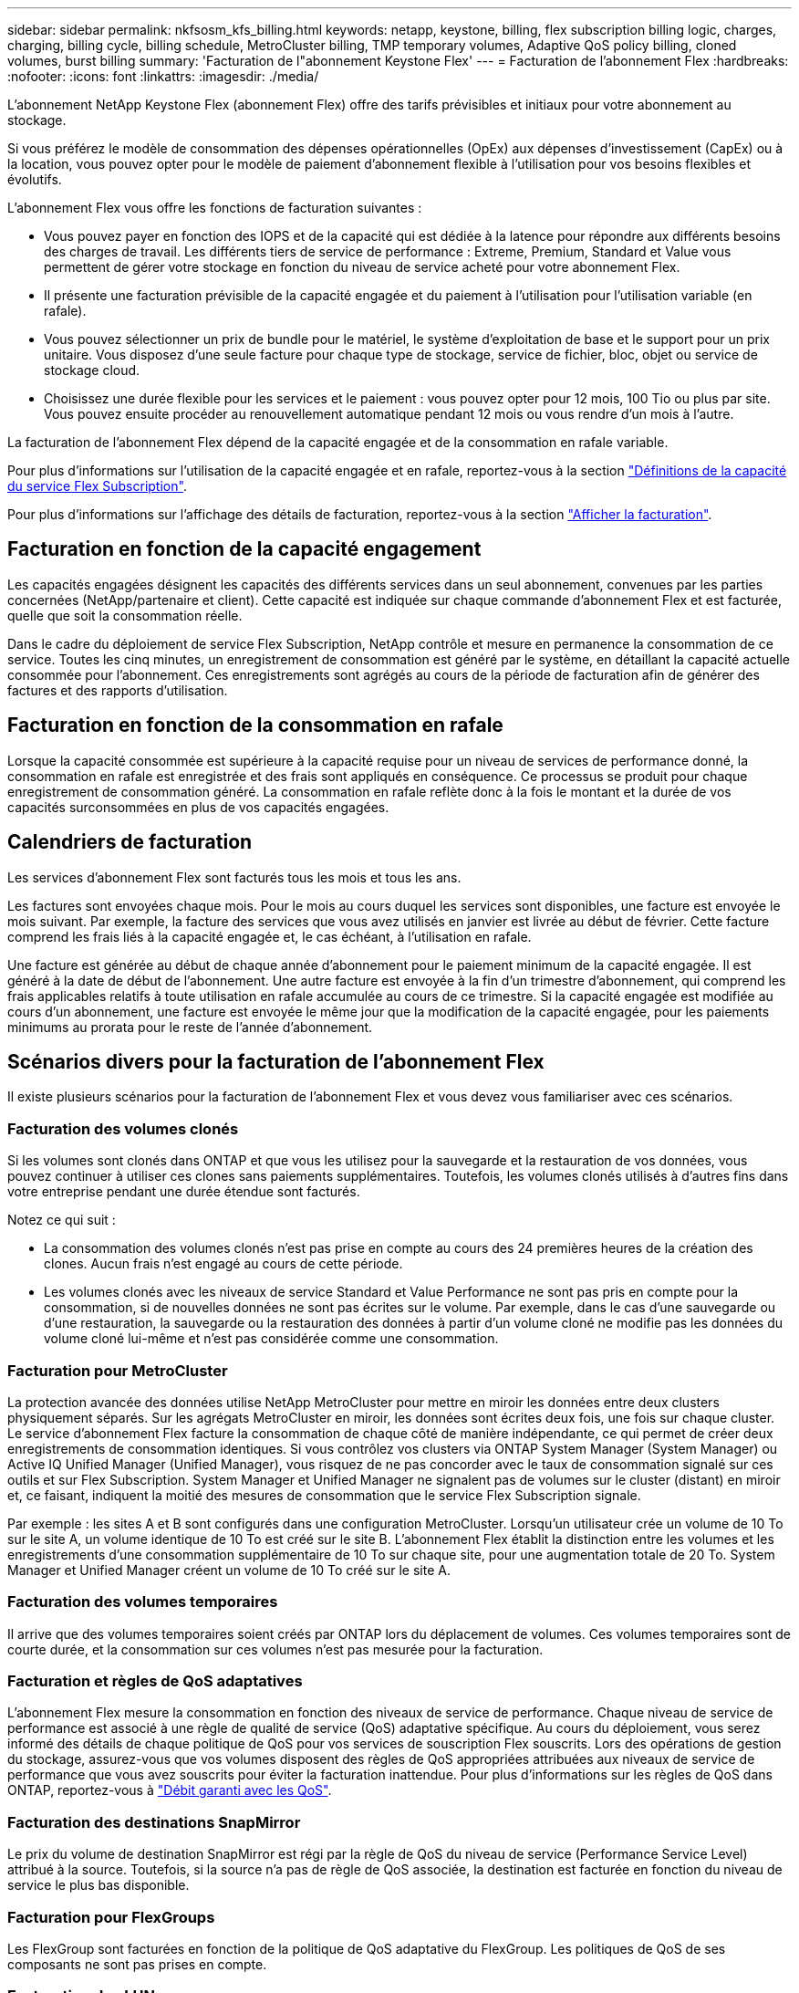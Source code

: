 ---
sidebar: sidebar 
permalink: nkfsosm_kfs_billing.html 
keywords: netapp, keystone, billing, flex subscription billing logic, charges, charging, billing cycle, billing schedule, MetroCluster billing, TMP temporary volumes, Adaptive QoS policy billing, cloned volumes, burst billing 
summary: 'Facturation de l"abonnement Keystone Flex' 
---
= Facturation de l'abonnement Flex
:hardbreaks:
:nofooter: 
:icons: font
:linkattrs: 
:imagesdir: ./media/


[role="lead"]
L'abonnement NetApp Keystone Flex (abonnement Flex) offre des tarifs prévisibles et initiaux pour votre abonnement au stockage.

Si vous préférez le modèle de consommation des dépenses opérationnelles (OpEx) aux dépenses d'investissement (CapEx) ou à la location, vous pouvez opter pour le modèle de paiement d'abonnement flexible à l'utilisation pour vos besoins flexibles et évolutifs.

L'abonnement Flex vous offre les fonctions de facturation suivantes :

* Vous pouvez payer en fonction des IOPS et de la capacité qui est dédiée à la latence pour répondre aux différents besoins des charges de travail. Les différents tiers de service de performance : Extreme, Premium, Standard et Value vous permettent de gérer votre stockage en fonction du niveau de service acheté pour votre abonnement Flex.
* Il présente une facturation prévisible de la capacité engagée et du paiement à l'utilisation pour l'utilisation variable (en rafale).
* Vous pouvez sélectionner un prix de bundle pour le matériel, le système d'exploitation de base et le support pour un prix unitaire. Vous disposez d'une seule facture pour chaque type de stockage, service de fichier, bloc, objet ou service de stockage cloud.
* Choisissez une durée flexible pour les services et le paiement : vous pouvez opter pour 12 mois, 100 Tio ou plus par site. Vous pouvez ensuite procéder au renouvellement automatique pendant 12 mois ou vous rendre d'un mois à l'autre.


La facturation de l'abonnement Flex dépend de la capacité engagée et de la consommation en rafale variable.

Pour plus d'informations sur l'utilisation de la capacité engagée et en rafale, reportez-vous à la section link:nkfsosm_keystone_service_capacity_definitions.html["Définitions de la capacité du service Flex Subscription"].

Pour plus d'informations sur l'affichage des détails de facturation, reportez-vous à la section link:sewebiug_billing.html["Afficher la facturation"].



== Facturation en fonction de la capacité engagement

Les capacités engagées désignent les capacités des différents services dans un seul abonnement, convenues par les parties concernées (NetApp/partenaire et client). Cette capacité est indiquée sur chaque commande d'abonnement Flex et est facturée, quelle que soit la consommation réelle.

Dans le cadre du déploiement de service Flex Subscription, NetApp contrôle et mesure en permanence la consommation de ce service. Toutes les cinq minutes, un enregistrement de consommation est généré par le système, en détaillant la capacité actuelle consommée pour l'abonnement. Ces enregistrements sont agrégés au cours de la période de facturation afin de générer des factures et des rapports d'utilisation.



== Facturation en fonction de la consommation en rafale

Lorsque la capacité consommée est supérieure à la capacité requise pour un niveau de services de performance donné, la consommation en rafale est enregistrée et des frais sont appliqués en conséquence. Ce processus se produit pour chaque enregistrement de consommation généré. La consommation en rafale reflète donc à la fois le montant et la durée de vos capacités surconsommées en plus de vos capacités engagées.



== Calendriers de facturation

Les services d'abonnement Flex sont facturés tous les mois et tous les ans.

Les factures sont envoyées chaque mois. Pour le mois au cours duquel les services sont disponibles, une facture est envoyée le mois suivant. Par exemple, la facture des services que vous avez utilisés en janvier est livrée au début de février. Cette facture comprend les frais liés à la capacité engagée et, le cas échéant, à l'utilisation en rafale.

Une facture est générée au début de chaque année d'abonnement pour le paiement minimum de la capacité engagée. Il est généré à la date de début de l'abonnement. Une autre facture est envoyée à la fin d'un trimestre d'abonnement, qui comprend les frais applicables relatifs à toute utilisation en rafale accumulée au cours de ce trimestre. Si la capacité engagée est modifiée au cours d'un abonnement, une facture est envoyée le même jour que la modification de la capacité engagée, pour les paiements minimums au prorata pour le reste de l'année d'abonnement.



== Scénarios divers pour la facturation de l'abonnement Flex

Il existe plusieurs scénarios pour la facturation de l'abonnement Flex et vous devez vous familiariser avec ces scénarios.



=== Facturation des volumes clonés

Si les volumes sont clonés dans ONTAP et que vous les utilisez pour la sauvegarde et la restauration de vos données, vous pouvez continuer à utiliser ces clones sans paiements supplémentaires. Toutefois, les volumes clonés utilisés à d'autres fins dans votre entreprise pendant une durée étendue sont facturés.

Notez ce qui suit :

* La consommation des volumes clonés n'est pas prise en compte au cours des 24 premières heures de la création des clones. Aucun frais n'est engagé au cours de cette période.
* Les volumes clonés avec les niveaux de service Standard et Value Performance ne sont pas pris en compte pour la consommation, si de nouvelles données ne sont pas écrites sur le volume. Par exemple, dans le cas d'une sauvegarde ou d'une restauration, la sauvegarde ou la restauration des données à partir d'un volume cloné ne modifie pas les données du volume cloné lui-même et n'est pas considérée comme une consommation.




=== Facturation pour MetroCluster

La protection avancée des données utilise NetApp MetroCluster pour mettre en miroir les données entre deux clusters physiquement séparés. Sur les agrégats MetroCluster en miroir, les données sont écrites deux fois, une fois sur chaque cluster. Le service d'abonnement Flex facture la consommation de chaque côté de manière indépendante, ce qui permet de créer deux enregistrements de consommation identiques. Si vous contrôlez vos clusters via ONTAP System Manager (System Manager) ou Active IQ Unified Manager (Unified Manager), vous risquez de ne pas concorder avec le taux de consommation signalé sur ces outils et sur Flex Subscription. System Manager et Unified Manager ne signalent pas de volumes sur le cluster (distant) en miroir et, ce faisant, indiquent la moitié des mesures de consommation que le service Flex Subscription signale.

Par exemple : les sites A et B sont configurés dans une configuration MetroCluster. Lorsqu'un utilisateur crée un volume de 10 To sur le site A, un volume identique de 10 To est créé sur le site B. L'abonnement Flex établit la distinction entre les volumes et les enregistrements d'une consommation supplémentaire de 10 To sur chaque site, pour une augmentation totale de 20 To. System Manager et Unified Manager créent un volume de 10 To créé sur le site A.



=== Facturation des volumes temporaires

Il arrive que des volumes temporaires soient créés par ONTAP lors du déplacement de volumes. Ces volumes temporaires sont de courte durée, et la consommation sur ces volumes n'est pas mesurée pour la facturation.



=== Facturation et règles de QoS adaptatives

L'abonnement Flex mesure la consommation en fonction des niveaux de service de performance. Chaque niveau de service de performance est associé à une règle de qualité de service (QoS) adaptative spécifique. Au cours du déploiement, vous serez informé des détails de chaque politique de QoS pour vos services de souscription Flex souscrits. Lors des opérations de gestion du stockage, assurez-vous que vos volumes disposent des règles de QoS appropriées attribuées aux niveaux de service de performance que vous avez souscrits pour éviter la facturation inattendue. Pour plus d'informations sur les règles de QoS dans ONTAP, reportez-vous à link:https://docs.netapp.com/us-en/ontap/performance-admin/guarantee-throughput-qos-task.html["Débit garanti avec les QoS"].



=== Facturation des destinations SnapMirror

Le prix du volume de destination SnapMirror est régi par la règle de QoS du niveau de service (Performance Service Level) attribué à la source. Toutefois, si la source n'a pas de règle de QoS associée, la destination est facturée en fonction du niveau de service le plus bas disponible.



=== Facturation pour FlexGroups

Les FlexGroup sont facturées en fonction de la politique de QoS adaptative du FlexGroup. Les politiques de QoS de ses composants ne sont pas prises en compte.



=== Facturation des LUN

Pour les LUN, il s'agit généralement du même modèle de facturation que pour les volumes régis par les règles de QoS. Si des règles de QoS distinctes sont définies sur les LUN, alors :

* La taille de la LUN est comptabilisée pour consommation en fonction du niveau de service associé à cette LUN.
* Le reste de l'espace du volume, le cas échéant, est facturé conformément à la politique de QoS définie au niveau de service du volume.




=== Volumes racine et système

Les volumes système et racine sont contrôlés dans le cadre de la surveillance globale du service Flex Subscription, mais ne sont ni comptabilisés ni facturés. La consommation sur ces volumes est exemptée de la facturation.

